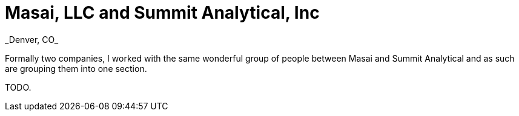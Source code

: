 = Masai, LLC and Summit Analytical, Inc
_Denver, CO_

Formally two companies, I worked with the same wonderful group of people between Masai and Summit Analytical and as such are grouping them into one section.

TODO.